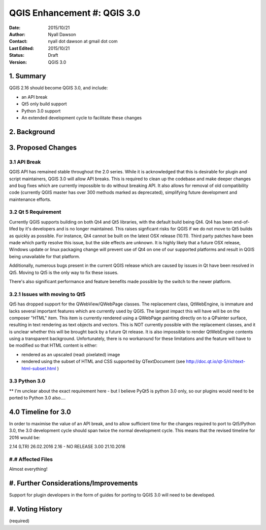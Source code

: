 .. _qep#[.#]:

============================
QGIS Enhancement #: QGIS 3.0
============================

:Date: 2015/10/21
:Author: Nyall Dawson
:Contact: nyall dot dawson at gmail dot com
:Last Edited: 2015/10/21
:Status:  Draft
:Version: QGIS 3.0

1. Summary
----------

QGIS 2.16 should become QGIS 3.0, and include:

- an API break
- Qt5 only build support
- Python 3.0 support
- An extended development cycle to facilitate these changes

2. Background
-------------


3. Proposed Changes
-------------------

3.1 API Break
.............

QGIS API has remained stable throughout the 2.0 series. While it is acknowledged
that this is desirable for plugin and script maintainers, QGIS 3.0 will allow 
API breaks. This is required to clean up the codebase and make deeper changes
and bug fixes which are currently impossible to do without breaking API. It
also allows for removal of old compatibility code (currently QGIS master has over
300 methods marked as deprecated), simplifying future development and 
maintenance efforts.

3.2 Qt 5 Requirement
....................

Currently QGIS supports building on both Qt4 and Qt5 libraries, with the default
build being Qt4. Qt4 has been end-of-lifed by it's developers and is no longer
maintained. This raises signficant risks for QGIS if we do not move to Qt5 builds
as quickly as possible. For instance, Qt4 cannot be built on the latest OSX 
release (10.11). Third party patches have been made which partly resolve this
issue, but the side effects are unknown. It is highly likely that a future
OSX release, Windows update or linux packaging change will prevent use of
Qt4 on one of our supported platforms and result in QGIS being unavailable
for that platform.

Additionally, numerous bugs present in the current QGIS release which are
caused by issues in Qt have been resolved in Qt5. Moving to Qt5 is the only way
to fix these issues.

There's also significant performance and feature benefits made possible by
the switch to the newer platform.

3.2.1 Issues with moving to Qt5
...............................

Qt5 has dropped support for the QWebView/QWebPage classes. The replacement
class, QtWebEngine, is immature and lacks several important features which
are currently used by QGIS. The largest impact this will have will be on
the composer "HTML" item. This item is currently rendered using a QWebPage
painting directly on to a QPainter surface, resulting in text rendering
as text objects and vectors. This is NOT currently possible with the 
replacement classes, and it is unclear whether this will be brought back
by a future Qt release. It is also impossible to render QtWebEngine contents
using a transparent background. Unfortunately, there is no workaround for these
limitations and the feature will have to be modified so that HTML content is either:

- rendered as an upscaled (read: pixelated) image
- rendered using the subset of HTML and CSS supported by QTextDocument (see
  http://doc.qt.io/qt-5/richtext-html-subset.html )

3.3 Python 3.0
..............

** I'm unclear about the exact requirement here - but I believe PyQt5 is
python 3.0 only, so our plugins would need to be ported to Python 3.0
also....

4.0 Timeline for 3.0
--------------------

In order to maximise the value of an API break, and to allow sufficient
time for the changes required to port to Qt5/Python 3.0, the 3.0 development
cycle should span twice the normal development cycle. This means that
the revised timeline for 2016 would be:

2.14 (LTR) 26.02.2016
2.16 - NO RELEASE
3.00 21.10.2016

#.# Affected Files
..................

Almost everything!

#. Further Considerations/Improvements
--------------------------------------

Support for plugin developers in the form of guides for porting to QGIS 3.0
will need to be developed.


#. Voting History
-----------------

(required)

